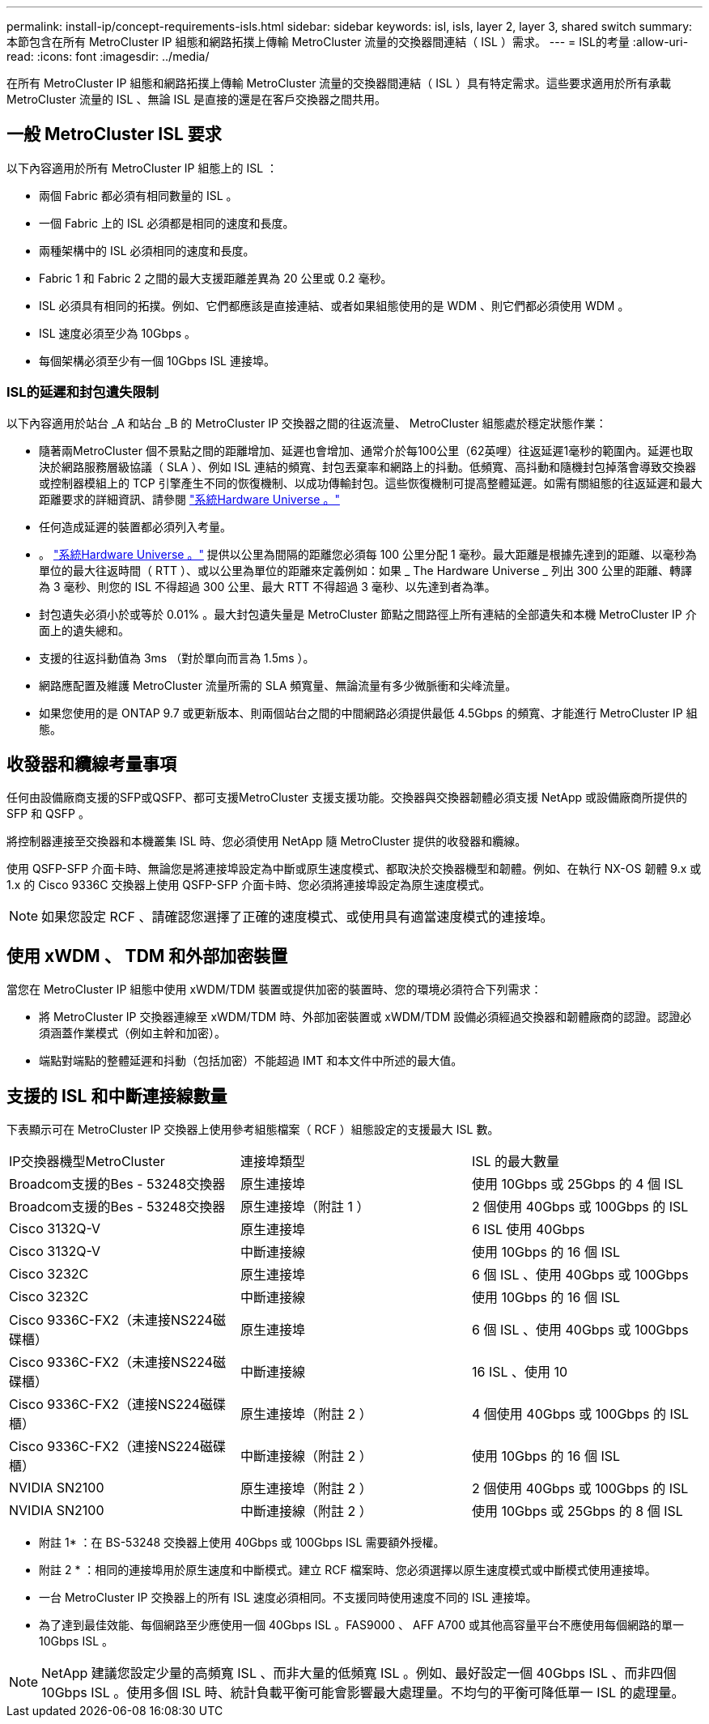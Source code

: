 ---
permalink: install-ip/concept-requirements-isls.html 
sidebar: sidebar 
keywords: isl, isls, layer 2, layer 3, shared switch 
summary: 本節包含在所有 MetroCluster IP 組態和網路拓撲上傳輸 MetroCluster 流量的交換器間連結（ ISL ）需求。 
---
= ISL的考量
:allow-uri-read: 
:icons: font
:imagesdir: ../media/


[role="lead"]
在所有 MetroCluster IP 組態和網路拓撲上傳輸 MetroCluster 流量的交換器間連結（ ISL ）具有特定需求。這些要求適用於所有承載 MetroCluster 流量的 ISL 、無論 ISL 是直接的還是在客戶交換器之間共用。



== 一般 MetroCluster ISL 要求

以下內容適用於所有 MetroCluster IP 組態上的 ISL ：

* 兩個 Fabric 都必須有相同數量的 ISL 。
* 一個 Fabric 上的 ISL 必須都是相同的速度和長度。
* 兩種架構中的 ISL 必須相同的速度和長度。
* Fabric 1 和 Fabric 2 之間的最大支援距離差異為 20 公里或 0.2 毫秒。
* ISL 必須具有相同的拓撲。例如、它們都應該是直接連結、或者如果組態使用的是 WDM 、則它們都必須使用 WDM 。
* ISL 速度必須至少為 10Gbps 。
* 每個架構必須至少有一個 10Gbps ISL 連接埠。




=== ISL的延遲和封包遺失限制

以下內容適用於站台 _A 和站台 _B 的 MetroCluster IP 交換器之間的往返流量、 MetroCluster 組態處於穩定狀態作業：

* 隨著兩MetroCluster 個不景點之間的距離增加、延遲也會增加、通常介於每100公里（62英哩）往返延遲1毫秒的範圍內。延遲也取決於網路服務層級協議（ SLA ）、例如 ISL 連結的頻寬、封包丟棄率和網路上的抖動。低頻寬、高抖動和隨機封包掉落會導致交換器或控制器模組上的 TCP 引擎產生不同的恢復機制、以成功傳輸封包。這些恢復機制可提高整體延遲。如需有關組態的往返延遲和最大距離要求的詳細資訊、請參閱 link:https://hwu.netapp.com/["系統Hardware Universe 。"^]
* 任何造成延遲的裝置都必須列入考量。
* 。 link:https://hwu.netapp.com/["系統Hardware Universe 。"^] 提供以公里為間隔的距離您必須每 100 公里分配 1 毫秒。最大距離是根據先達到的距離、以毫秒為單位的最大往返時間（ RTT ）、或以公里為單位的距離來定義例如：如果 _ The Hardware Universe _ 列出 300 公里的距離、轉譯為 3 毫秒、則您的 ISL 不得超過 300 公里、最大 RTT 不得超過 3 毫秒、以先達到者為準。
* 封包遺失必須小於或等於 0.01% 。最大封包遺失量是 MetroCluster 節點之間路徑上所有連結的全部遺失和本機 MetroCluster IP 介面上的遺失總和。
* 支援的往返抖動值為 3ms （對於單向而言為 1.5ms ）。
* 網路應配置及維護 MetroCluster 流量所需的 SLA 頻寬量、無論流量有多少微脈衝和尖峰流量。
* 如果您使用的是 ONTAP 9.7 或更新版本、則兩個站台之間的中間網路必須提供最低 4.5Gbps 的頻寬、才能進行 MetroCluster IP 組態。




== 收發器和纜線考量事項

任何由設備廠商支援的SFP或QSFP、都可支援MetroCluster 支援支援功能。交換器與交換器韌體必須支援 NetApp 或設備廠商所提供的 SFP 和 QSFP 。

將控制器連接至交換器和本機叢集 ISL 時、您必須使用 NetApp 隨 MetroCluster 提供的收發器和纜線。

使用 QSFP-SFP 介面卡時、無論您是將連接埠設定為中斷或原生速度模式、都取決於交換器機型和韌體。例如、在執行 NX-OS 韌體 9.x 或 1.x 的 Cisco 9336C 交換器上使用 QSFP-SFP 介面卡時、您必須將連接埠設定為原生速度模式。


NOTE: 如果您設定 RCF 、請確認您選擇了正確的速度模式、或使用具有適當速度模式的連接埠。



== 使用 xWDM 、 TDM 和外部加密裝置

當您在 MetroCluster IP 組態中使用 xWDM/TDM 裝置或提供加密的裝置時、您的環境必須符合下列需求：

* 將 MetroCluster IP 交換器連線至 xWDM/TDM 時、外部加密裝置或 xWDM/TDM 設備必須經過交換器和韌體廠商的認證。認證必須涵蓋作業模式（例如主幹和加密）。
* 端點對端點的整體延遲和抖動（包括加密）不能超過 IMT 和本文件中所述的最大值。




== 支援的 ISL 和中斷連接線數量

下表顯示可在 MetroCluster IP 交換器上使用參考組態檔案（ RCF ）組態設定的支援最大 ISL 數。

|===


| IP交換器機型MetroCluster | 連接埠類型 | ISL 的最大數量 


 a| 
Broadcom支援的Bes - 53248交換器
 a| 
原生連接埠
 a| 
使用 10Gbps 或 25Gbps 的 4 個 ISL



 a| 
Broadcom支援的Bes - 53248交換器
 a| 
原生連接埠（附註 1 ）
 a| 
2 個使用 40Gbps 或 100Gbps 的 ISL



 a| 
Cisco 3132Q-V
 a| 
原生連接埠
 a| 
6 ISL 使用 40Gbps



 a| 
Cisco 3132Q-V
 a| 
中斷連接線
 a| 
使用 10Gbps 的 16 個 ISL



 a| 
Cisco 3232C
 a| 
原生連接埠
 a| 
6 個 ISL 、使用 40Gbps 或 100Gbps



 a| 
Cisco 3232C
 a| 
中斷連接線
 a| 
使用 10Gbps 的 16 個 ISL



 a| 
Cisco 9336C-FX2（未連接NS224磁碟櫃）
 a| 
原生連接埠
 a| 
6 個 ISL 、使用 40Gbps 或 100Gbps



 a| 
Cisco 9336C-FX2（未連接NS224磁碟櫃）
 a| 
中斷連接線
 a| 
16 ISL 、使用 10



 a| 
Cisco 9336C-FX2（連接NS224磁碟櫃）
 a| 
原生連接埠（附註 2 ）
 a| 
4 個使用 40Gbps 或 100Gbps 的 ISL



 a| 
Cisco 9336C-FX2（連接NS224磁碟櫃）
 a| 
中斷連接線（附註 2 ）
 a| 
使用 10Gbps 的 16 個 ISL



 a| 
NVIDIA SN2100
 a| 
原生連接埠（附註 2 ）
 a| 
2 個使用 40Gbps 或 100Gbps 的 ISL



 a| 
NVIDIA SN2100
 a| 
中斷連接線（附註 2 ）
 a| 
使用 10Gbps 或 25Gbps 的 8 個 ISL

|===
* 附註 1* ：在 BS-53248 交換器上使用 40Gbps 或 100Gbps ISL 需要額外授權。

* 附註 2 * ：相同的連接埠用於原生速度和中斷模式。建立 RCF 檔案時、您必須選擇以原生速度模式或中斷模式使用連接埠。

* 一台 MetroCluster IP 交換器上的所有 ISL 速度必須相同。不支援同時使用速度不同的 ISL 連接埠。
* 為了達到最佳效能、每個網路至少應使用一個 40Gbps ISL 。FAS9000 、 AFF A700 或其他高容量平台不應使用每個網路的單一 10Gbps ISL 。



NOTE: NetApp 建議您設定少量的高頻寬 ISL 、而非大量的低頻寬 ISL 。例如、最好設定一個 40Gbps ISL 、而非四個 10Gbps ISL 。使用多個 ISL 時、統計負載平衡可能會影響最大處理量。不均勻的平衡可降低單一 ISL 的處理量。
